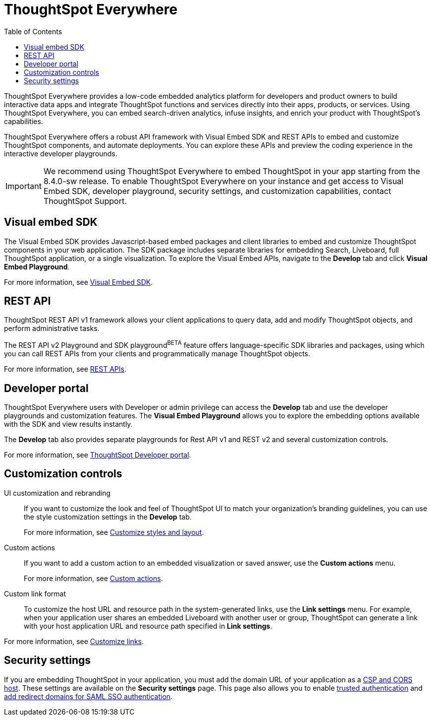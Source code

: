 = ThoughtSpot Everywhere
:toc: true

:page-title: ThoughtSpot Everywhere
:page-pageid: embed-analytics
:page-description: Embedded Analytics with ThoughtSpot

ThoughtSpot Everywhere provides a low-code embedded analytics platform for developers and product owners to build interactive data apps and integrate ThoughtSpot functions and services directly into their apps, products, or services. Using ThoughtSpot Everywhere, you can embed search-driven analytics, infuse insights, and enrich your product with ThoughtSpot's capabilities.

ThoughtSpot Everywhere offers a robust API framework with Visual Embed SDK and REST APIs to embed and customize ThoughtSpot components, and automate deployments. You can explore these APIs and preview the coding experience in the interactive developer playgrounds.

[IMPORTANT]
====
We recommend using ThoughtSpot Everywhere to embed ThoughtSpot in your app starting from the 8.4.0-sw release. To enable ThoughtSpot Everywhere on your instance and get access to Visual Embed SDK, developer playground, security settings, and customization capabilities, contact ThoughtSpot Support.
====

== Visual embed SDK

The Visual Embed SDK provides Javascript-based embed packages and client libraries to embed and customize ThoughtSpot components in your web application. The SDK package includes separate libraries for embedding Search, Liveboard, full ThoughtSpot application, or a single visualization. To explore the Visual Embed APIs, navigate to the *Develop* tab and click *Visual Embed Playground*.

For more information, see xref:visual-embed-sdk.adoc[Visual Embed SDK].

== REST API
ThoughtSpot REST API v1 framework allows your client applications to query data, add and modify ThoughtSpot objects, and perform administrative tasks.

The REST API v2 Playground and SDK playground[beta blueBackground]^BETA^ feature offers language-specific SDK libraries and packages, using which  you can call REST APIs from your clients and programmatically manage ThoughtSpot objects.

For more information, see xref:about-rest-apis.adoc[REST APIs].

== Developer portal

ThoughtSpot Everywhere users with Developer or admin privilege can access the *Develop* tab and use the developer playgrounds and customization features. The *Visual Embed Playground* allows you to explore the embedding options available with the SDK and view results instantly.

The *Develop* tab also provides separate playgrounds for Rest API v1 and REST v2 and several customization controls.

For more information, see xref:spotdev-portal.adoc[ThoughtSpot Developer portal].

== Customization controls

UI customization and rebranding::
If you want to customize the look and feel of ThoughtSpot UI to match your organization's branding guidelines, you can use the style customization settings in the *Develop* tab.
+
For more information, see xref:customize-style.adoc[Customize styles and layout].

Custom actions::
If you want to add a custom action to an embedded visualization or saved answer, use the *Custom actions* menu.
+
For more information, see xref:custom-actions.adoc[Custom actions].

Custom link format::

To customize the host URL and resource path in the system-generated links, use the *Link settings* menu. For example, when your application user shares an embedded Liveboard with another user or group, ThoughtSpot can generate a link with your host application URL and resource path specified in *Link settings*.

For more information, see xref:customize-links.adoc[Customize links].

== Security settings

If you are embedding ThoughtSpot in your application, you must add the domain URL of your application as a xref:security-settings.adoc[CSP and CORS host]. These settings are available on the *Security settings*  page. This page also allows you to enable xref:trusted-authentication.adoc[trusted authentication] and xref:configure-saml.adoc[add redirect domains for SAML SSO authentication].
